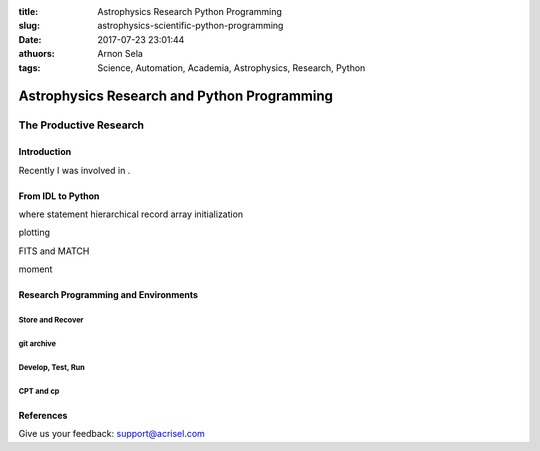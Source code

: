 :title: Astrophysics Research Python Programming
:slug: astrophysics-scientific-python-programming
:date: 2017-07-23 23:01:44
:athuors: Arnon Sela
:tags: Science, Automation, Academia, Astrophysics, Research, Python

============================================
Astrophysics Research and Python Programming
============================================

-----------------------
The Productive Research
-----------------------

Introduction
============

Recently I was involved in .


From IDL to Python
===================

where statement
hierarchical record array initialization

plotting

FITS and MATCH

moment 



Research Programming and Environments
=====================================

Store and Recover 
-----------------

git archive
-----------

Develop, Test, Run
-------------------

CPT and cp
----------



References
==========

.. _post: http://www.acrisel.com/cobol-conversion

__ post_

Give us your feedback: support@acrisel.com
